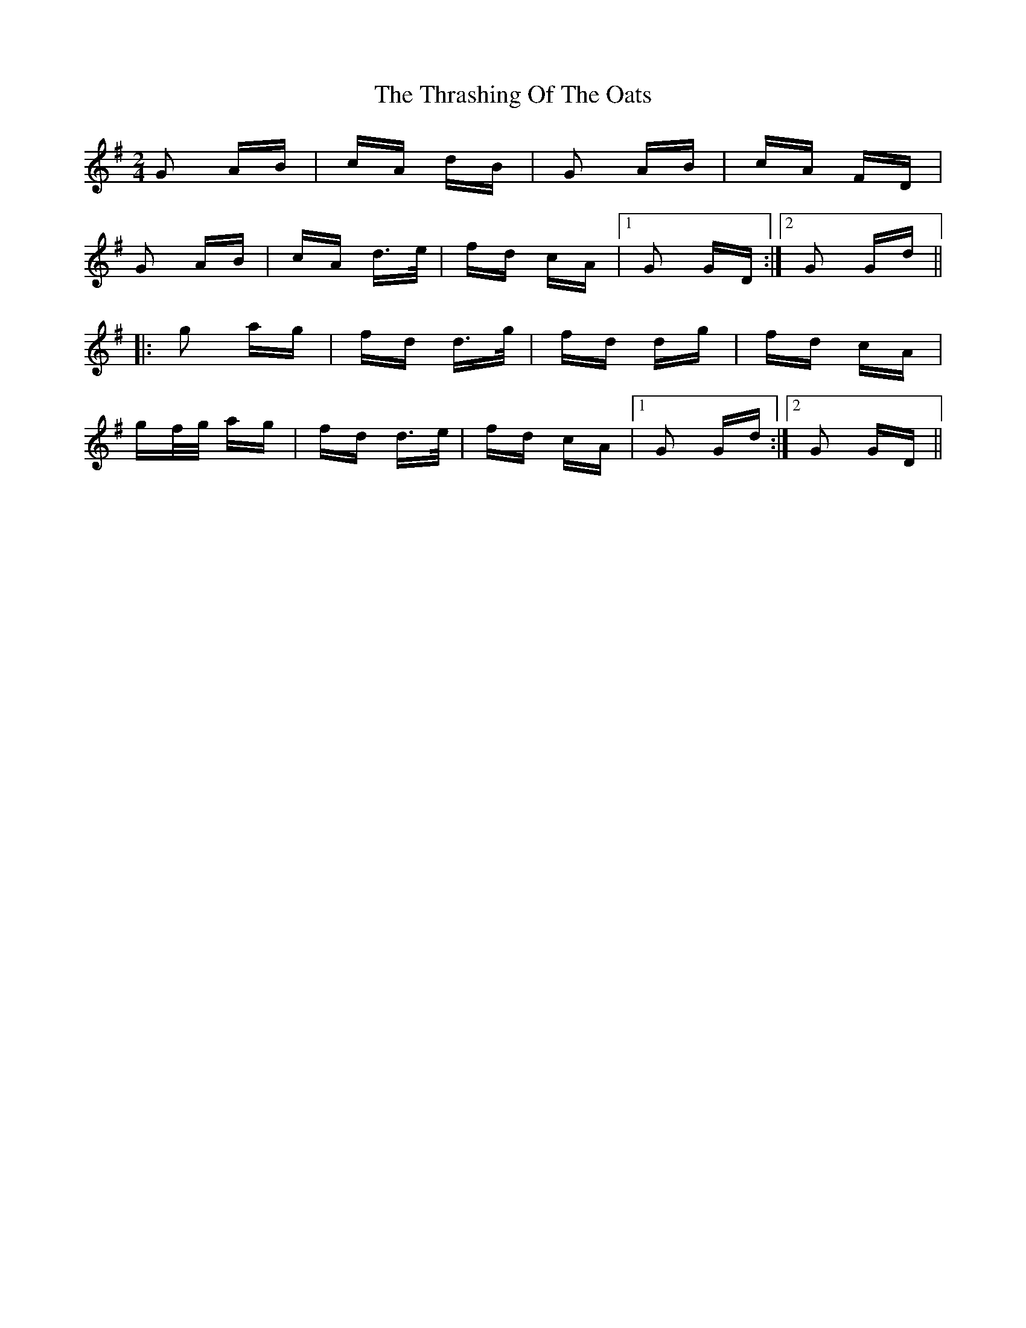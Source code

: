 X: 39955
T: Thrashing Of The Oats, The
R: polka
M: 2/4
K: Gmajor
G2 AB|cA dB|G2 AB|cA FD|
G2 AB|cA d>e|fd cA|1 G2 GD:|2 G2 Gd||
|:g2 ag|fd d>g|fd dg|fd cA|
gf/g/ ag|fd d>e|fd cA|1 G2 Gd:|2 G2 GD||

